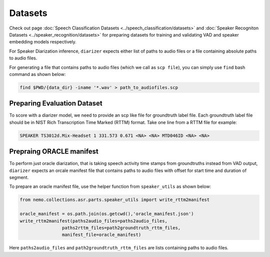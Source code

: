 Datasets
========
Check out page :doc:`Speech Classification Datasets <../speech_classification/datasets>` and :doc:`Speaker Recogniton Datasets <../speaker_recognition/datasets>` 
for preparing datasets for training and validating VAD and speaker embedding models respectively.

For Speaker Diarization inference, ``diarizer`` expects either list of paths to audio files or a file containing absolute paths to audio files. 

For generating a file that contains paths to audio files (which we call as ``scp file``), you can simply use ``find`` bash command as shown below:

.. code-block:: bash

  find $PWD/{data_dir} -iname '*.wav' > path_to_audiofiles.scp


Preparing Evaluation Dataset
----------------------------

To score with a diarizer model, we need to provide an scp like file for groundtruth label file.
Each groundtruth label file should be in NIST Rich Transcription Time Marked (RTTM) format. Take one line from a RTTM file for example:

.. code-block:: bash

  SPEAKER TS3012d.Mix-Headset 1 331.573 0.671 <NA> <NA> MTD046ID <NA> <NA>


Prepraing ORACLE manifest
-------------------------

To perform just oracle diarization, that is taking speech activity time stamps from groundtruths instead from VAD output, ``diarizer`` expects 
an orcale manifest file that contains paths to audio files with offset for start time and duration of segment.

To prepare an oracle manifest file, use the helper function from ``speaker_utils`` as shown below:

.. code-block:: python

    from nemo.collections.asr.parts.speaker_utils import write_rttm2manifest

    oracle_manifest = os.path.join(os.getcwd(),'oracle_manifest.json')
    write_rttm2manifest(paths2audio_files=paths2audio_files,
                    paths2rttm_files=path2groundtruth_rttm_files,
                    manifest_file=oracle_manifest)  

Here ``paths2audio_files`` and ``path2groundtruth_rttm_files`` are lists containing paths to audio files.
